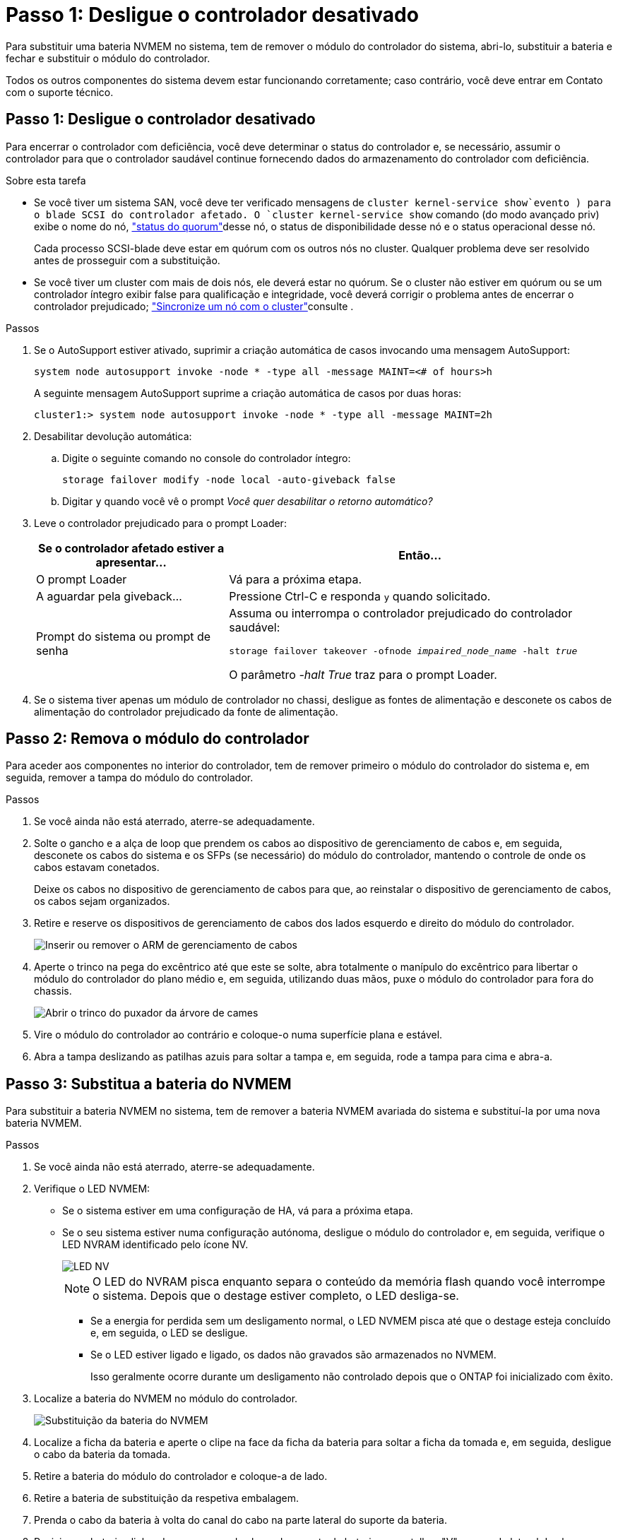 = Passo 1: Desligue o controlador desativado
:allow-uri-read: 


Para substituir uma bateria NVMEM no sistema, tem de remover o módulo do controlador do sistema, abri-lo, substituir a bateria e fechar e substituir o módulo do controlador.

Todos os outros componentes do sistema devem estar funcionando corretamente; caso contrário, você deve entrar em Contato com o suporte técnico.



== Passo 1: Desligue o controlador desativado

[role="lead"]
Para encerrar o controlador com deficiência, você deve determinar o status do controlador e, se necessário, assumir o controlador para que o controlador saudável continue fornecendo dados do armazenamento do controlador com deficiência.

.Sobre esta tarefa
* Se você tiver um sistema SAN, você deve ter verificado mensagens de  `cluster kernel-service show`evento ) para o blade SCSI do controlador afetado. O `cluster kernel-service show` comando (do modo avançado priv) exibe o nome do nó, link:https://docs.netapp.com/us-en/ontap/system-admin/display-nodes-cluster-task.html["status do quorum"]desse nó, o status de disponibilidade desse nó e o status operacional desse nó.
+
Cada processo SCSI-blade deve estar em quórum com os outros nós no cluster. Qualquer problema deve ser resolvido antes de prosseguir com a substituição.

* Se você tiver um cluster com mais de dois nós, ele deverá estar no quórum. Se o cluster não estiver em quórum ou se um controlador íntegro exibir false para qualificação e integridade, você deverá corrigir o problema antes de encerrar o controlador prejudicado; link:https://docs.netapp.com/us-en/ontap/system-admin/synchronize-node-cluster-task.html?q=Quorum["Sincronize um nó com o cluster"^]consulte .


.Passos
. Se o AutoSupport estiver ativado, suprimir a criação automática de casos invocando uma mensagem AutoSupport:
+
`system node autosupport invoke -node * -type all -message MAINT=<# of hours>h`

+
A seguinte mensagem AutoSupport suprime a criação automática de casos por duas horas:

+
`cluster1:> system node autosupport invoke -node * -type all -message MAINT=2h`

. Desabilitar devolução automática:
+
.. Digite o seguinte comando no console do controlador íntegro:
+
`storage failover modify -node local -auto-giveback false`

.. Digitar `y` quando você vê o prompt _Você quer desabilitar o retorno automático?_


. Leve o controlador prejudicado para o prompt Loader:
+
[cols="1,2"]
|===
| Se o controlador afetado estiver a apresentar... | Então... 


 a| 
O prompt Loader
 a| 
Vá para a próxima etapa.



 a| 
A aguardar pela giveback...
 a| 
Pressione Ctrl-C e responda `y` quando solicitado.



 a| 
Prompt do sistema ou prompt de senha
 a| 
Assuma ou interrompa o controlador prejudicado do controlador saudável:

`storage failover takeover -ofnode _impaired_node_name_ -halt _true_`

O parâmetro _-halt True_ traz para o prompt Loader.

|===
. Se o sistema tiver apenas um módulo de controlador no chassi, desligue as fontes de alimentação e desconete os cabos de alimentação do controlador prejudicado da fonte de alimentação.




== Passo 2: Remova o módulo do controlador

[role="lead"]
Para aceder aos componentes no interior do controlador, tem de remover primeiro o módulo do controlador do sistema e, em seguida, remover a tampa do módulo do controlador.

.Passos
. Se você ainda não está aterrado, aterre-se adequadamente.
. Solte o gancho e a alça de loop que prendem os cabos ao dispositivo de gerenciamento de cabos e, em seguida, desconete os cabos do sistema e os SFPs (se necessário) do módulo do controlador, mantendo o controle de onde os cabos estavam conetados.
+
Deixe os cabos no dispositivo de gerenciamento de cabos para que, ao reinstalar o dispositivo de gerenciamento de cabos, os cabos sejam organizados.

. Retire e reserve os dispositivos de gerenciamento de cabos dos lados esquerdo e direito do módulo do controlador.
+
image::../media/drw_25xx_cable_management_arm.png[Inserir ou remover o ARM de gerenciamento de cabos]

. Aperte o trinco na pega do excêntrico até que este se solte, abra totalmente o manípulo do excêntrico para libertar o módulo do controlador do plano médio e, em seguida, utilizando duas mãos, puxe o módulo do controlador para fora do chassis.
+
image::../media/drw_2240_x_opening_cam_latch.png[Abrir o trinco do puxador da árvore de cames]

. Vire o módulo do controlador ao contrário e coloque-o numa superfície plana e estável.
. Abra a tampa deslizando as patilhas azuis para soltar a tampa e, em seguida, rode a tampa para cima e abra-a.




== Passo 3: Substitua a bateria do NVMEM

[role="lead"]
Para substituir a bateria NVMEM no sistema, tem de remover a bateria NVMEM avariada do sistema e substituí-la por uma nova bateria NVMEM.

.Passos
. Se você ainda não está aterrado, aterre-se adequadamente.
. Verifique o LED NVMEM:
+
** Se o sistema estiver em uma configuração de HA, vá para a próxima etapa.
** Se o seu sistema estiver numa configuração autónoma, desligue o módulo do controlador e, em seguida, verifique o LED NVRAM identificado pelo ícone NV.
+
image::../media/drw_hw_nvram_icon.png[LED NV]

+

NOTE: O LED do NVRAM pisca enquanto separa o conteúdo da memória flash quando você interrompe o sistema. Depois que o destage estiver completo, o LED desliga-se.

+
*** Se a energia for perdida sem um desligamento normal, o LED NVMEM pisca até que o destage esteja concluído e, em seguida, o LED se desligue.
*** Se o LED estiver ligado e ligado, os dados não gravados são armazenados no NVMEM.
+
Isso geralmente ocorre durante um desligamento não controlado depois que o ONTAP foi inicializado com êxito.





. Localize a bateria do NVMEM no módulo do controlador.
+
image::../media/drw_2600_nvmem_batt_repl_animated_gif.png[Substituição da bateria do NVMEM]

. Localize a ficha da bateria e aperte o clipe na face da ficha da bateria para soltar a ficha da tomada e, em seguida, desligue o cabo da bateria da tomada.
. Retire a bateria do módulo do controlador e coloque-a de lado.
. Retire a bateria de substituição da respetiva embalagem.
. Prenda o cabo da bateria à volta do canal do cabo na parte lateral do suporte da bateria.
. Posicione a bateria alinhando as nervuras da chave do suporte da bateria aos entalhes "V" na parede lateral de chapa metálica.
. Deslize a bateria para baixo ao longo da parede lateral de chapa metálica até que as patilhas de suporte no gancho lateral para dentro das ranhuras da bateria, e o trinco da bateria engata e encaixe na abertura na parede lateral.
. Volte a ligar a ficha da bateria ao módulo do controlador.




== Etapa 4: Reinstale o módulo do controlador

[role="lead"]
Depois de substituir os componentes no módulo do controlador, volte a instalá-lo no chassis.

.Passos
. Se você ainda não está aterrado, aterre-se adequadamente.
. Se ainda não o tiver feito, substitua a tampa no módulo do controlador.
. Alinhe a extremidade do módulo do controlador com a abertura no chassis e, em seguida, empurre cuidadosamente o módulo do controlador até meio do sistema.
+

NOTE: Não introduza completamente o módulo do controlador no chassis até ser instruído a fazê-lo.

. Recable o sistema, conforme necessário.
+
Se você removeu os conversores de Mídia (QSFPs ou SFPs), lembre-se de reinstalá-los se você estiver usando cabos de fibra ótica.

. Conclua a reinstalação do módulo do controlador:
+
[cols="1,2"]
|===
| Se o seu sistema estiver em... | Em seguida, execute estas etapas... 


 a| 
Um par de HA
 a| 
O módulo do controlador começa a arrancar assim que estiver totalmente assente no chassis.

.. Com a alavanca do came na posição aberta, empurre firmemente o módulo do controlador até que ele atenda ao plano médio e esteja totalmente assentado e, em seguida, feche a alavanca do came para a posição travada.
+

NOTE: Não utilize força excessiva ao deslizar o módulo do controlador para dentro do chassis para evitar danificar os conetores.

+
O controlador começa a arrancar assim que estiver sentado no chassis.

.. Se ainda não o tiver feito, reinstale o dispositivo de gerenciamento de cabos.
.. Prenda os cabos ao dispositivo de gerenciamento de cabos com o gancho e a alça de loop.




 a| 
Uma configuração autônoma
 a| 
.. Com a alavanca do came na posição aberta, empurre firmemente o módulo do controlador até que ele atenda ao plano médio e esteja totalmente assentado e, em seguida, feche a alavanca do came para a posição travada.
+

NOTE: Não utilize força excessiva ao deslizar o módulo do controlador para dentro do chassis para evitar danificar os conetores.

.. Se ainda não o tiver feito, reinstale o dispositivo de gerenciamento de cabos.
.. Prenda os cabos ao dispositivo de gerenciamento de cabos com o gancho e a alça de loop.
.. Reconecte os cabos de alimentação às fontes de alimentação e às fontes de alimentação, ligue a alimentação para iniciar o processo de inicialização.


|===




== Etapa 5: Alterne agregados de volta em uma configuração de MetroCluster de dois nós

[role="lead"]
Esta tarefa só se aplica a configurações de MetroCluster de dois nós.

.Passos
. Verifique se todos os nós estão no `enabled` estado: `metrocluster node show`
+
[listing]
----
cluster_B::>  metrocluster node show

DR                           Configuration  DR
Group Cluster Node           State          Mirroring Mode
----- ------- -------------- -------------- --------- --------------------
1     cluster_A
              controller_A_1 configured     enabled   heal roots completed
      cluster_B
              controller_B_1 configured     enabled   waiting for switchback recovery
2 entries were displayed.
----
. Verifique se a ressincronização está concluída em todos os SVMs: `metrocluster vserver show`
. Verifique se todas as migrações automáticas de LIF que estão sendo executadas pelas operações de recuperação foram concluídas com sucesso: `metrocluster check lif show`
. Execute o switchback usando o `metrocluster switchback` comando de qualquer nó no cluster sobrevivente.
. Verifique se a operação de comutação foi concluída: `metrocluster show`
+
A operação de switchback ainda está em execução quando um cluster está no `waiting-for-switchback` estado:

+
[listing]
----
cluster_B::> metrocluster show
Cluster              Configuration State    Mode
--------------------	------------------- 	---------
 Local: cluster_B configured       	switchover
Remote: cluster_A configured       	waiting-for-switchback
----
+
A operação de switchback é concluída quando os clusters estão no `normal` estado.:

+
[listing]
----
cluster_B::> metrocluster show
Cluster              Configuration State    Mode
--------------------	------------------- 	---------
 Local: cluster_B configured      		normal
Remote: cluster_A configured      		normal
----
+
Se um switchback estiver demorando muito tempo para terminar, você pode verificar o status das linhas de base em andamento usando o `metrocluster config-replication resync-status show` comando.

. Restabelecer qualquer configuração SnapMirror ou SnapVault.




== Passo 6: Devolva a peça com falha ao NetApp

[role="lead"]
Devolva a peça com falha ao NetApp, conforme descrito nas instruções de RMA fornecidas com o kit. Consulte a https://mysupport.netapp.com/site/info/rma["Devolução de peças e substituições"] página para obter mais informações.
